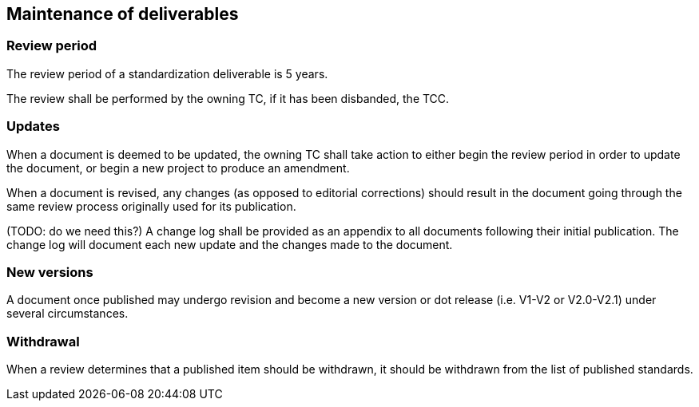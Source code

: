 
[[maintenance]]
== Maintenance of deliverables

=== Review period

The review period of a standardization deliverable is 5 years.

The review shall be performed by the owning TC, if it has been
disbanded, the TCC.

=== Updates

When a document is deemed to be updated, the owning TC shall
take action to either begin the review period in order to
update the document, or begin a new project to produce an amendment.

When a document is revised, any changes (as opposed to editorial
corrections) should result in the document going through the same
review process originally used for its publication.


(TODO: do we need this?)
A change log shall be provided as an appendix to all documents
following their initial publication. The change log will document each
new update and the changes made to the document.


=== New versions

A document once published may undergo revision and become a new
version or dot release (i.e. V1-V2 or V2.0-V2.1) under several
circumstances.


=== Withdrawal

When a review determines that a published item should be
withdrawn, it should be withdrawn from the list of published
standards.

